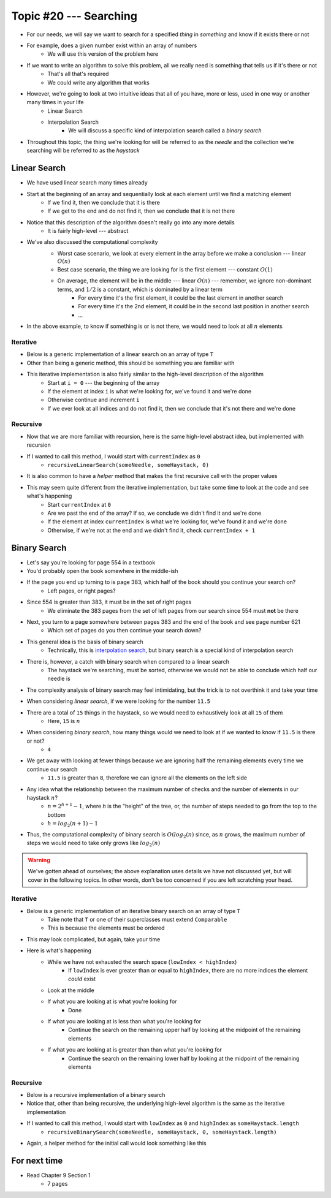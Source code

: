 ***********************
Topic #20 --- Searching
***********************

* For our needs, we will say we want to search for a specified *thing* in *something* and know if it exists there or not
* For example, does a given number exist within an array of numbers
    * We will use this version of the problem here

* If we want to write an algorithm to solve this problem, all we really need is something that tells us if it's there or not
    * That's all that's required
    * We could write any algorithm that works

* However, we're going to look at two intuitive ideas that all of you have, more or less, used in one way or another many times in your life
    * Linear Search
    * Interpolation Search
        * We will discuss a specific kind of interpolation search called a *binary search*

* Throughout this topic, the thing we're looking for will be referred to as the *needle* and the collection we're searching will be referred to as the *haystack*


Linear Search
=============

* We have used linear search many times already
* Start at the beginning of an array and sequentially look at each element until we find a matching element
    * If we find it, then we conclude that it is there
    * If we get to the end and do not find it, then we conclude that it is not there

* Notice that this description of the algorithm doesn't really go into any more details
    * It is fairly high-level --- abstract

* We've also discussed the computational complexity
    * Worst case scenario, we look at every element in the array before we make a conclusion --- linear :math:`O(n)`
    * Best case scenario, the thing we are looking for is the first element --- constant :math:`O(1)`
    * On average, the element will be in the middle --- linear :math:`O(n)` --- remember, we ignore non-dominant terms, and :math:`1/2` is a constant, which is dominated by a linear term
        * For every time it's the first element, it could be the last element in another search
        * For every time it's the 2nd element, it could be in the second last position in another search
        * ...

    .. image:: img/search_linear.png
       :width: 500 px
       :align: center

* In the above example, to know if something is or is not there, we would need to look at all :math:`n` elements


Iterative
---------

* Below is a generic implementation of a linear search on an array of type ``T``
* Other than being a generic method, this should be something you are familiar with

.. code-block:: java
    :linenos:

    public static <T> int iterativeLinearSearch(T needle, T[] haystack) {
        for (int i = 0; i < haystack.length; ++i) {
            if (haystack[i].equals(needle)) {
                return i;
            }
        }
        return -1;
    }

* This iterative implementation is also fairly similar to the high-level description of the algorithm
    * Start at ``i = 0`` --- the beginning of the array
    * If the element at index ``i`` is what we're looking for, we've found it and we're done
    * Otherwise continue and increment ``i``
    * If we ever look at all indices and do not find it, then we conclude that it's not there and we're done


Recursive
---------

* Now that we are more familiar with recursion, here is the same high-level abstract idea, but implemented with recursion

.. code-block:: java
    :linenos:

    public static <T> int recursiveLinearSearch(T needle, T[] haystack, int currentIndex) {
        // Not Found
        if (currentIndex == haystack.length) {
            return -1;
        } else if (haystack[currentIndex].equals(needle)) {
            return currentIndex;
        } else {
            return recursiveLinearSearch(needle, haystack, currentIndex + 1);
        }
    }

* If I wanted to call this method, I would start with ``currentIndex`` as ``0``
    * ``recursiveLinearSearch(someNeedle, someHaystack, 0)``

* It is also common to have a *helper* method that makes the first recursive call with the proper values

.. code-block:: java
    :linenos:

    public static <T> int recursiveLinearSearch(T needle, T[] haystack) {
        return recursiveLinearSearch(someNeedle, someHaystack, 0);
    }


* This may seem quite different from the iterative implementation, but take some time to look at the code and see what's happening
    * Start ``currentIndex`` at ``0``
    * Are we past the end of the array? If so, we conclude we didn't find it and we're done
    * If the element at index ``currentIndex`` is what we're looking for, we've found it and we're done
    * Otherwise, if we're not at the end and we didn't find it, check ``currentIndex + 1``


Binary Search
=============

* Let's say you're looking for page 554 in a textbook
* You'd probably open the book somewhere in the middle-ish
* If the page you end up turning to is page 383, which half of the book should you continue your search on?
    * Left pages, or right pages?
* Since 554 is greater than 383, it must be in the set of right pages
    * We eliminate the 383 pages from the set of left pages from our search since 554 must **not** be there
* Next, you turn to a page somewhere between pages 383 and the end of the book and see page number 621
    * Which set of pages do you then continue your search down?

* This general idea is the basis of binary search
    * Technically, this is `interpolation search <https://en.wikipedia.org/wiki/Interpolation_search>`_, but binary search is a special kind of interpolation search

* There is, however, a catch with binary search when compared to a linear search
    * The haystack we're searching, must be sorted, otherwise we would not be able to conclude which half our needle is

* The complexity analysis of binary search may feel intimidating, but the trick is to not overthink it and take your time

.. image:: img/search_binary.png
   :width: 500 px
   :align: center

* When considering *linear search*, if we were looking for the number ``11.5``
* There are a total of ``15`` things in the haystack, so we would need to exhaustively look at all ``15`` of them
    * Here, ``15`` is :math:`n`

* When considering *binary search*, how many things would we need to look at if we wanted to know if ``11.5`` is there or not?
    * ``4``

* We get away with looking at fewer things because we are ignoring half the remaining elements every time we continue our search
    * ``11.5`` is greater than ``8``, therefore we can ignore all the elements on the left side

* Any idea what the relationship between the maximum number of checks and the number of elements in our haystack :math:`n`?
    * :math:`n = 2^{h + 1} - 1`, where `h` is the "height" of the tree, or, the number of steps needed to go from the top to the bottom
    * :math:`h = log_{2}(n + 1) - 1`

* Thus, the computational complexity of binary search is :math:`O(log_{2}(n)` since, as :math:`n` grows, the maximum number of steps we would need to take only grows like :math:`log_{2}(n)`

.. warning::

    We've gotten ahead of ourselves; the above explanation uses details we have not discussed yet, but will cover in the
    following topics. In other words, don't be too concerned if you are left scratching your head.


Iterative
---------

* Below is a generic implementation of an iterative binary search on an array of type ``T``
    * Take note that ``T`` or one of their superclasses must extend ``Comparable``
    * This is because the elements must be ordered

.. code-block:: java
    :linenos:

    public static <T extends Comparable<? super T>> int iterativeBinarySearch(T needle, T[] haystack) {
        int lowIndex = 0;
        int highIndex = haystack.length;
        int midpoint = (highIndex - lowIndex) / 2;

        while (lowIndex < highIndex) {
            if (haystack[midpoint].equals(needle)) {
                return midpoint;
            } else if (haystack[midpoint].compareTo(needle) > 0) {
                highIndex = midpoint - 1;
                midpoint = lowIndex + (highIndex - lowIndex) / 2;
            } else {
                lowIndex = midpoint + 1;
                midpoint = lowIndex + (highIndex - lowIndex) / 2;
            }
        }
        return -1;
    }

* This may look complicated, but again, take your time

* Here is what's happening
    * While we have not exhausted the search space (``lowIndex < highIndex``)
        * If ``lowIndex`` is ever greater than or equal to ``highIndex``, there are no more indices the element *could* exist
    * Look at the middle
    * If what you are looking at is what you're looking for
        * Done
    * If what you are looking at is less than what you're looking for
        * Continue the search on the remaining upper half by looking at the midpoint of the remaining elements
    * If what you are looking at is greater than than what you're looking for
        * Continue the search on the remaining lower half by looking at the midpoint of the remaining elements


Recursive
---------

* Below is a recursive implementation of a binary search
* Notice that, other than being recursive, the underlying high-level algorithm is the same as the iterative implementation

.. code-block:: java
    :linenos:

    public static <T extends Comparable<? super T>> int recursiveBinarySearch(T needle, T[] haystack, int lowIndex, int highIndex) {
        if (lowIndex >= highIndex) {
            return -1;
        }
        int midpoint = lowIndex + (highIndex - lowIndex) / 2;
        if (haystack[midpoint].equals(needle)) {
            return midpoint;
        } else if (haystack[midpoint].compareTo(needle) > 0) {
            highIndex = midpoint - 1;
        } else {
            lowIndex = midpoint + 1;
        }
        return recursiveBinarySearch(needle, haystack, lowIndex, highIndex);
    }

* If I wanted to call this method, I would start with ``lowIndex`` as ``0`` and ``highIndex`` as ``someHaystack.length``
    * ``recursiveBinarySearch(someNeedle, someHaystack, 0, someHaystack.length)``

* Again, a helper method for the initial call would look something like this

.. code-block:: java
    :linenos:

    public static <T extends Comparable<? super T>> int recursiveBinarySearch(T needle, T[] haystack) {
        return recursiveBinarySearch(someNeedle, someHaystack, 0, someHaystack.length);
    }


For next time
=============

* Read Chapter 9 Section 1
    * 7 pages

